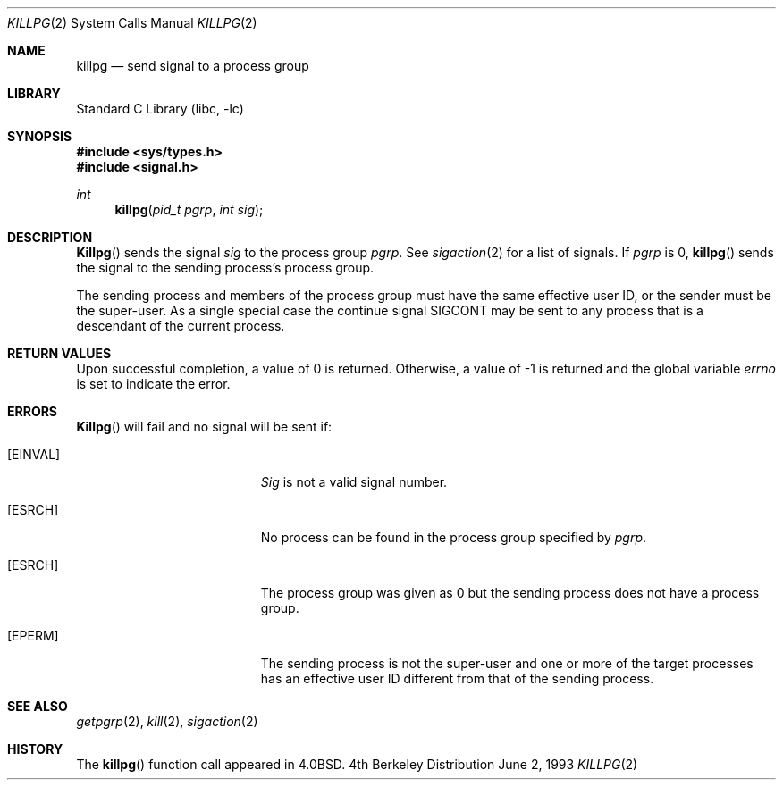 .\" Copyright (c) 1980, 1991, 1993
.\"	The Regents of the University of California.  All rights reserved.
.\"
.\" Redistribution and use in source and binary forms, with or without
.\" modification, are permitted provided that the following conditions
.\" are met:
.\" 1. Redistributions of source code must retain the above copyright
.\"    notice, this list of conditions and the following disclaimer.
.\" 2. Redistributions in binary form must reproduce the above copyright
.\"    notice, this list of conditions and the following disclaimer in the
.\"    documentation and/or other materials provided with the distribution.
.\" 3. All advertising materials mentioning features or use of this software
.\"    must display the following acknowledgement:
.\"	This product includes software developed by the University of
.\"	California, Berkeley and its contributors.
.\" 4. Neither the name of the University nor the names of its contributors
.\"    may be used to endorse or promote products derived from this software
.\"    without specific prior written permission.
.\"
.\" THIS SOFTWARE IS PROVIDED BY THE REGENTS AND CONTRIBUTORS ``AS IS'' AND
.\" ANY EXPRESS OR IMPLIED WARRANTIES, INCLUDING, BUT NOT LIMITED TO, THE
.\" IMPLIED WARRANTIES OF MERCHANTABILITY AND FITNESS FOR A PARTICULAR PURPOSE
.\" ARE DISCLAIMED.  IN NO EVENT SHALL THE REGENTS OR CONTRIBUTORS BE LIABLE
.\" FOR ANY DIRECT, INDIRECT, INCIDENTAL, SPECIAL, EXEMPLARY, OR CONSEQUENTIAL
.\" DAMAGES (INCLUDING, BUT NOT LIMITED TO, PROCUREMENT OF SUBSTITUTE GOODS
.\" OR SERVICES; LOSS OF USE, DATA, OR PROFITS; OR BUSINESS INTERRUPTION)
.\" HOWEVER CAUSED AND ON ANY THEORY OF LIABILITY, WHETHER IN CONTRACT, STRICT
.\" LIABILITY, OR TORT (INCLUDING NEGLIGENCE OR OTHERWISE) ARISING IN ANY WAY
.\" OUT OF THE USE OF THIS SOFTWARE, EVEN IF ADVISED OF THE POSSIBILITY OF
.\" SUCH DAMAGE.
.\"
.\"     @(#)killpg.2	8.1 (Berkeley) 6/2/93
.\" $FreeBSD: src/lib/libc/compat-43/killpg.2,v 1.4.2.1 2000/04/23 17:10:18 phantom Exp $
.\"
.Dd June 2, 1993
.Dt KILLPG 2
.Os BSD 4
.Sh NAME
.Nm killpg
.Nd send signal to a process group
.Sh LIBRARY
.Lb libc
.Sh SYNOPSIS
.Fd #include <sys/types.h>
.Fd #include <signal.h>
.Ft int
.Fn killpg "pid_t pgrp" "int sig"
.Sh DESCRIPTION
.Fn Killpg
sends the signal
.Fa sig
to the process group
.Fa pgrp .
See
.Xr sigaction 2
for a list of signals.
If
.Fa pgrp
is 0,
.Fn killpg
sends the signal to the sending process's process group.
.Pp
The sending process and members of the process group must
have the same effective user ID, or
the sender must be the super-user.
As a single special case the continue signal SIGCONT may be sent
to any process that is a descendant of the current process.
.Sh RETURN VALUES
Upon successful completion, a value of 0 is returned.  Otherwise,
a value of -1 is returned and the global variable
.Va errno
is set to indicate the error.
.Sh ERRORS
.Fn Killpg
will fail and no signal will be sent if:
.Bl -tag -width Er
.It Bq Er EINVAL
.Fa Sig
is not a valid signal number.
.It Bq Er ESRCH
No process can be found in the process group specified by
.Fa pgrp .
.It Bq Er ESRCH
The process group was given as 0
but the sending process does not have a process group.
.It Bq Er EPERM
The sending process is not the super-user and one or more
of the target processes has an effective user ID different from that
of the sending process.
.El
.Sh SEE ALSO
.Xr getpgrp 2 ,
.Xr kill 2 ,
.Xr sigaction 2
.Sh HISTORY
The
.Fn killpg
function call appeared in
.Bx 4.0 .
